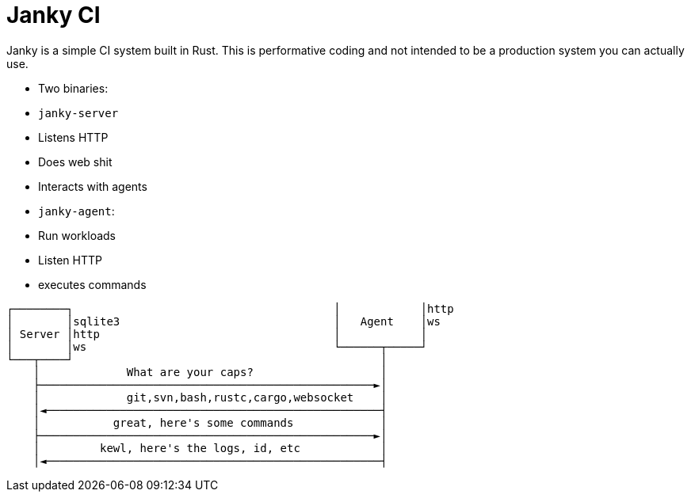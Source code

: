 = Janky CI

Janky is a simple CI system built in Rust. This is performative coding and not
intended to be a production system you can actually use.

* Two binaries:
  * `janky-server`
    * Listens HTTP
    * Does web shit
    * Interacts with agents
  * `janky-agent`:
    * Run workloads
    * Listen HTTP
    * executes commands

[source]
----
┌────────┐                                       │            │http
│        │sqlite3                                │   Agent    │ws
│ Server │http                                   │            │
│        │ws                                     └──────┬─────┘
└───┬────┘                                              │
    │             What are your caps?                   │
    ├──────────────────────────────────────────────────►│
    │             git,svn,bash,rustc,cargo,websocket    │
    │◄──────────────────────────────────────────────────┤
    │           great, here's some commands             │
    ├──────────────────────────────────────────────────►│
    │         kewl, here's the logs, id, etc            │
    │◄──────────────────────────────────────────────────┤
----
